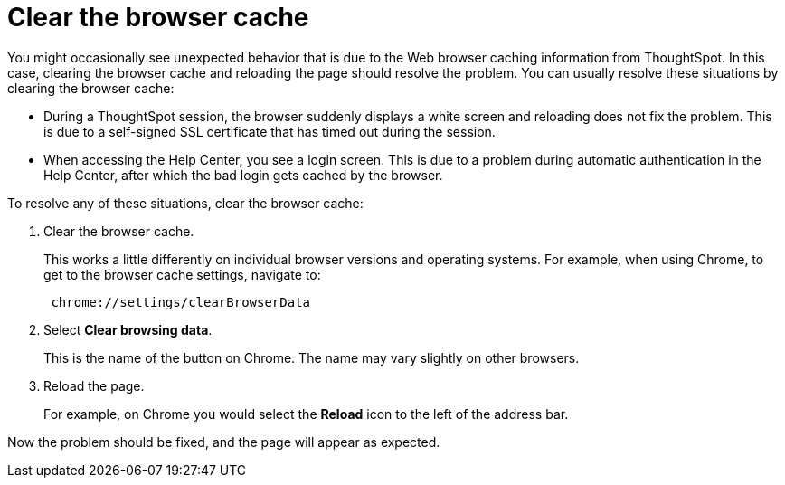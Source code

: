 = Clear the browser cache
:last_updated: 11/13/2020
:experimental:
:linkattrs:
:page-partial:
:page-aliases: /admin/troubleshooting/clear-browser-cache.adoc
:description: When you see unexpected behavior in the web browser, clear the browser cache and reload the page.

You might occasionally see unexpected behavior that is due to the Web browser caching information from ThoughtSpot.
In this case, clearing the browser cache and reloading the page should resolve the problem.
You can usually resolve these situations by clearing the browser cache:

* During a ThoughtSpot session, the browser suddenly displays a white screen and reloading does not fix the problem.
This is due to a self-signed SSL certificate that has timed out during the session.
* When accessing the Help Center, you see a login screen.
This is due to a problem during automatic authentication in the Help Center, after which the bad login gets cached by the browser.

To resolve any of these situations, clear the browser cache:

. Clear the browser cache.
+
This works a little differently on individual browser versions and operating systems.
For example, when using Chrome, to get to the browser cache settings, navigate to:
+
----
 chrome://settings/clearBrowserData
----

. Select *Clear browsing data*.
+
This is the name of the button on Chrome.
The name may vary slightly on other browsers.

. Reload the page.
+
For example, on Chrome you would select the *Reload* icon to the left of the address bar.

Now the problem should be fixed, and the page will appear as expected.
